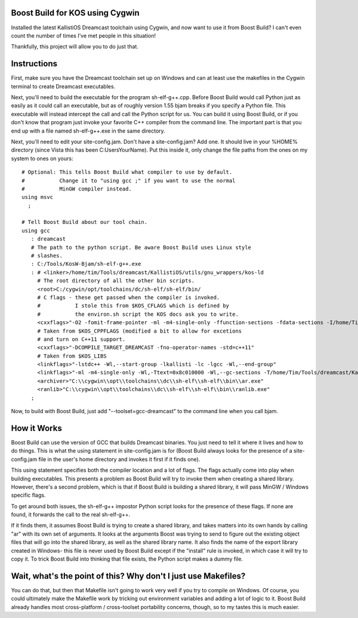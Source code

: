 Boost Build for KOS using Cygwin
--------------------------------

Installed the latest KallistiOS Dreamcast toolchain using Cygwin, and now
want to use it from Boost Build? I can't even count the number of times
I've met people in this situation!

Thankfully, this project will allow you to do just that.


Instructions
------------

First, make sure you have the Dreamcast toolchain set up on Windows and can
at least use the makefiles in the Cygwin terminal to create Dreamcast
executables.

Next, you'll need to build the executable for the program sh-elf-g++.cpp.
Before Boost Build would call Python just as easily as it could call an
executable, but as of roughly version 1.55 bjam breaks if you specify a Python
file. This executable will instead intercept the call and call the Python
script for us. You can build it using Boost Build, or if you don't know that
program just invoke your favorite C++ compiler from the command line. The
important part is that you end up with a file named sh-elf-g++.exe in the same
directory.

Next, you'll need to edit your site-config.jam. Don't have a site-config.jam?
Add one. It should live in your %HOME% directory (since Vista this has been
C:\Users\YourName). Put this inside it, only change the file paths from the
ones on my system to ones on yours:

::

    # Optional: This tells Boost Build what compiler to use by default.
    #           Change it to "using gcc ;" if you want to use the normal
    #           MinGW compiler instead.
    using msvc
      ;

    # Tell Boost Build about our tool chain.
    using gcc
       : dreamcast
       # The path to the python script. Be aware Boost Build uses Linux style
       # slashes.
       : C:/Tools/KosW-Bjam/sh-elf-g++.exe
       : # <linker>/home/tim/Tools/dreamcast/KallistiOS/utils/gnu_wrappers/kos-ld
         # The root directory of all the other bin scripts.
         <root>C:/cygwin/opt/toolchains/dc/sh-elf/sh-elf/bin/
         # C flags - these get passed when the compiler is invoked.
         #           I stole this from $KOS_CFLAGS which is defined by
         #           the environ.sh script the KOS docs ask you to write.
         <cxxflags>"-O2 -fomit-frame-pointer -ml -m4-single-only -ffunction-sections -fdata-sections -I/home/Tim/Tools/dreamcast/KallistiOS/../kos-ports/include -I/home/Tim/Tools/dreamcast/KallistiOS/include -I/home/Tim/Tools/dreamcast/KallistiOS/kernel/arch/dreamcast/include -I/home/Tim/Tools/dreamcast/KallistiOS/addons/include -D_arch_dreamcast -D_arch_sub_pristine -Wall -g -fno-builtin -fno-strict-aliasing"
         # Taken from $KOS_CPPFLAGS (modified a bit to allow for excetions
         # and turn on C++11 support.
         <cxxflags>"-DCOMPILE_TARGET_DREAMCAST -fno-operator-names -std=c++11"
         # Taken from $KOS_LIBS
         <linkflags>"-lstdc++ -Wl,--start-group -lkallisti -lc -lgcc -Wl,--end-group"
         <linkflags>"-ml -m4-single-only -Wl,-Ttext=0x8c010000 -Wl,--gc-sections -T/home/Tim/Tools/dreamcast/KallistiOS/utils/ldscripts/shlelf.xc -nodefaultlibs -L/home/Tim/Tools/dreamcast/KallistiOS/lib/dreamcast -L/home/Tim/Tools/dreamcast/KallistiOS/addons/lib/dreamcast"
         <archiver>"C:\\cygwin\\opt\\toolchains\\dc\\sh-elf\\sh-elf\\bin\\ar.exe"
         <ranlib>"C:\\cygwin\\opt\\toolchains\\dc\\sh-elf\\sh-elf\\bin\\ranlib.exe"
       ;


Now, to build with Boost Build, just add "--toolset=gcc-dreamcast" to the
command line when you call bjam.


How it Works
------------

Boost Build can use the version of GCC that builds Dreamcast binaries. You
just need to tell it where it lives and how to do things. This is what the
using statement in site-config.jam is for (Boost Build always looks for
the presence of a site-config.jam file in the user's home directory and invokes
it first if it finds one).

This using statement specifies both the compiler location and a lot of flags.
The flags actually come into play when building executables. This presents
a problem as Boost Build will try to invoke them when creating a shared library.
However, there's a second problem, which is that if Boost Build is building a
shared library, it will pass MinGW / Windows specific flags.

To get around both issues, the sh-elf-g++ impostor Python script looks for the
presence of these flags. If none are found, it forwards the call to the real
sh-elf-g++.

If it finds them, it assumes Boost Build is trying to create a shared library,
and takes matters into its own hands by calling "ar" with its own set of
arguments. It looks at the arguments Boost was trying to send to figure out
the existing object files that will go into the shared library, as well as
the shared library name. It also finds the name of the export library created
in Windows- this file is never used by Boost Build except if the "install" rule
is invoked, in which case it will try to copy it. To trick Boost Build into
thinking that file exists, the Python script makes a dummy file.


Wait, what's the point of this? Why don't I just use Makefiles?
---------------------------------------------------------------

You can do that, but then that Makefile isn't going to work very well if you
try to compile on Windows. Of course, you could ultimately make the Makefile
work by tricking out environment variables and adding a lot of logic to it.
Boost Build already handles most cross-platform / cross-toolset portability
concerns, though, so to my tastes this is much easier.

